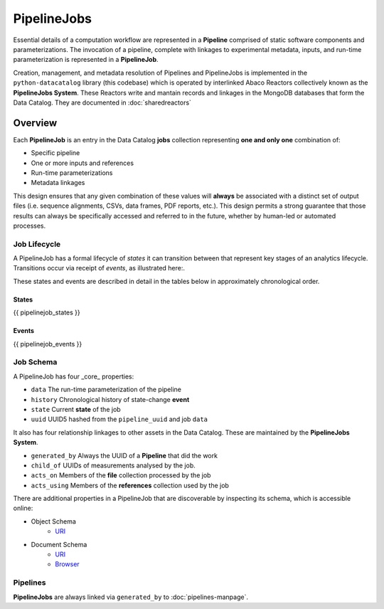 .. _pipelinejobs-manpage:

============
PipelineJobs
============

Essential details of a computation workflow are represented in a **Pipeline**
comprised of static software components and parameterizations. The invocation
of a pipeline, complete with linkages to experimental metadata, inputs, and
run-time parameterization is represented in a **PipelineJob**.

Creation, management, and metadata resolution of Pipelines and PipelineJobs
is implemented in the ``python-datacatalog`` library (this codebase) which is
operated by interlinked Abaco Reactors collectively known as the **PipelineJobs
System**. These Reactors write and mantain records and linkages in the MongoDB
databases that form the Data Catalog. They are documented in :doc:`sharedreactors`

Overview
--------

Each **PipelineJob** is an entry in the Data Catalog **jobs** collection
representing **one and only one** combination of:

* Specific pipeline
* One or more inputs and references
* Run-time parameterizations
* Metadata linkages

This design ensures that any given combination of these values
will **always** be associated with a distinct set of output files (i.e.
sequence alignments, CSVs, data frames, PDF reports, etc.). This design permits
a strong guarantee that those results can always be specifically accessed
and referred to in the future, whether by human-led or automated processes.

Job Lifecycle
#############

A PipelineJob has a formal lifecycle of *states* it can transition between that
represent key stages of an analytics lifecycle. Transitions occur via receipt
of *events*, as illustrated here:.

.. image:: fsm-created.png
   :alt: PipelineJob Finite State Machine
   :align: right

These states and events are described in detail in the tables below in
approximately chronological order.

States
^^^^^^
{{ pipelinejob_states }}

Events
^^^^^^
{{ pipelinejob_events }}

Job Schema
##########

A PipelineJob has four _core_ properties:

* ``data`` The run-time parameterization of the pipeline
* ``history`` Chronological history of state-change **event**
* ``state`` Current **state** of the job
* ``uuid`` UUID5 hashed from the ``pipeline_uuid`` and job ``data``

It also has four relationship linkages to other assets in the
Data Catalog. These are maintained by the **PipelineJobs System**.

* ``generated_by`` Always the UUID of a **Pipeline** that did the work
* ``child_of`` UUIDs of measurements analysed by the job.
* ``acts_on`` Members of the **file** collection processed by the job
* ``acts_using`` Members of the **references** collection used by the job

There are additional properties in a PipelineJob that are discoverable by
inspecting its schema, which is accessible online:

- Object Schema
   - `URI <{{ project_schema_base_url }}/pipelinejob.json>`_
- Document Schema
   - `URI <{{ project_schema_base_url }}/pipelinejob_document.json>`_
   - `Browser <{{project_schema_browser_url}}/pipeline_job.html>`_

Pipelines
#########

**PipelineJobs** are always linked via ``generated_by`` to :doc:`pipelines-manpage`.
